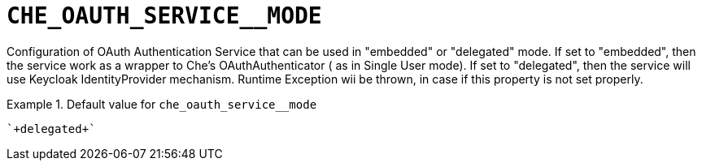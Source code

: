 [id="che_oauth_service__mode_{context}"]
= `+CHE_OAUTH_SERVICE__MODE+`

Configuration of OAuth Authentication Service that can be used in "embedded" or "delegated" mode. If set to "embedded", then the service work as a wrapper to Che's OAuthAuthenticator ( as in Single User mode). If set to "delegated", then the service will use Keycloak IdentityProvider mechanism. Runtime Exception wii be thrown, in case if this property is not set properly.


.Default value for `+che_oauth_service__mode+`
====
----
`+delegated+`
----
====

